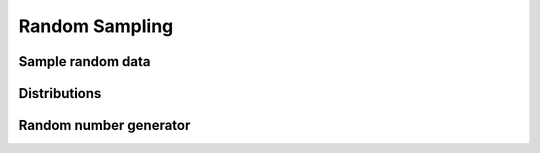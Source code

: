 .. _tensor_random:

.. module:: maxframe.tensor.random

Random Sampling
===============

Sample random data
------------------

.. autosummary::
   :toctree: generated/
   :nosignatures:

   maxframe.tensor.random.bytes
   maxframe.tensor.random.choice
   maxframe.tensor.random.permutation
   maxframe.tensor.random.rand
   maxframe.tensor.random.randint
   maxframe.tensor.random.randn
   maxframe.tensor.random.random_integers
   maxframe.tensor.random.random_sample
   maxframe.tensor.random.random
   maxframe.tensor.random.ranf
   maxframe.tensor.random.sample


Distributions
-------------

.. autosummary::
   :toctree: generated/
   :nosignatures:

   maxframe.tensor.random.beta
   maxframe.tensor.random.binomial
   maxframe.tensor.random.chisquare
   maxframe.tensor.random.dirichlet
   maxframe.tensor.random.exponential
   maxframe.tensor.random.f
   maxframe.tensor.random.gamma
   maxframe.tensor.random.geometric
   maxframe.tensor.random.gumbel
   maxframe.tensor.random.hypergeometric
   maxframe.tensor.random.laplace
   maxframe.tensor.random.lognormal
   maxframe.tensor.random.logseries
   maxframe.tensor.random.multinomial
   maxframe.tensor.random.multivariate_normal
   maxframe.tensor.random.negative_binomial
   maxframe.tensor.random.noncentral_chisquare
   maxframe.tensor.random.noncentral_f
   maxframe.tensor.random.normal
   maxframe.tensor.random.pareto
   maxframe.tensor.random.poisson
   maxframe.tensor.random.power
   maxframe.tensor.random.rayleigh
   maxframe.tensor.random.standard_cauchy
   maxframe.tensor.random.standard_exponential
   maxframe.tensor.random.standard_gamma
   maxframe.tensor.random.standard_normal
   maxframe.tensor.random.standard_t
   maxframe.tensor.random.triangular
   maxframe.tensor.random.uniform
   maxframe.tensor.random.vonmises
   maxframe.tensor.random.wald
   maxframe.tensor.random.weibull
   maxframe.tensor.random.zipf


Random number generator
-----------------------

.. autosummary::
   :toctree: generated/
   :nosignatures:

   maxframe.tensor.random.seed
   maxframe.tensor.random.RandomState
